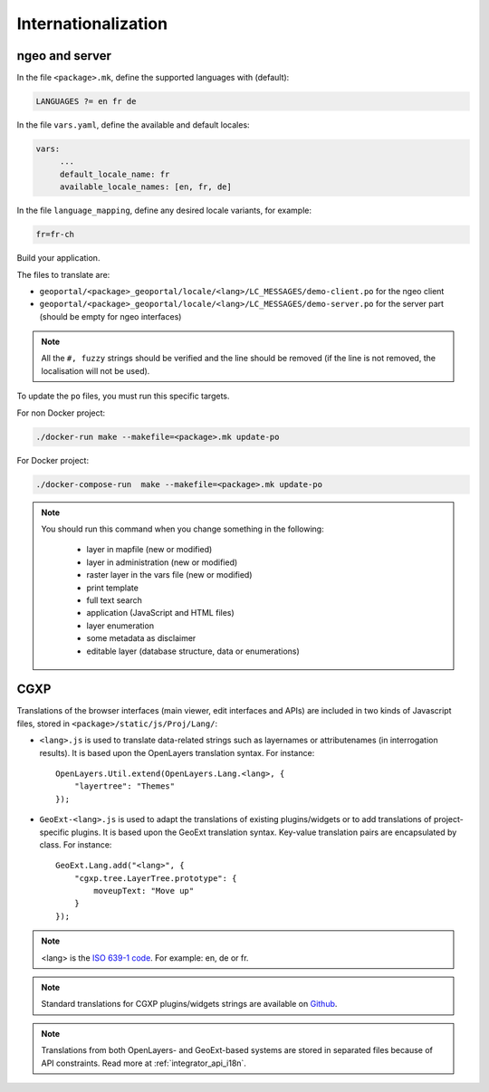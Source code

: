 
.. _internationalization:

====================
Internationalization
====================

---------------
ngeo and server
---------------

In the file ``<package>.mk``, define the supported languages with (default):

.. code:: make

   LANGUAGES ?= en fr de

In the file ``vars.yaml``, define the available and default locales:

.. code:: yaml

   vars:
        ...
        default_locale_name: fr
        available_locale_names: [en, fr, de]

In the file ``language_mapping``, define any desired locale variants, for example:

.. code:: make

   fr=fr-ch

Build your application.

The files to translate are:

* ``geoportal/<package>_geoportal/locale/<lang>/LC_MESSAGES/demo-client.po`` for the ngeo client
* ``geoportal/<package>_geoportal/locale/<lang>/LC_MESSAGES/demo-server.po`` for the server part (should be empty for ngeo interfaces)

.. note::

   All the ``#, fuzzy`` strings should be verified and the line should be removed
   (if the line is not removed, the localisation will not be used).

To update the ``po`` files, you must run this specific targets.

For non Docker project:

.. code:: bash

   ./docker-run make --makefile=<package>.mk update-po

For Docker project:

.. code:: bash

    ./docker-compose-run  make --makefile=<package>.mk update-po

.. note::

   You should run this command when you change something in the following:

     * layer in mapfile (new or modified)
     * layer in administration (new or modified)
     * raster layer in the vars file (new or modified)
     * print template
     * full text search
     * application (JavaScript and HTML files)
     * layer enumeration
     * some metadata as disclaimer
     * editable layer (database structure, data or enumerations)

----
CGXP
----

Translations of the browser interfaces (main viewer, edit interfaces and APIs)
are included in two kinds of Javascript files, stored in
``<package>/static/js/Proj/Lang/``:

* ``<lang>.js`` is used to translate data-related strings such as layernames or
  attributenames (in interrogation results). It is based upon the OpenLayers
  translation syntax. For instance::

      OpenLayers.Util.extend(OpenLayers.Lang.<lang>, {
          "layertree": "Themes"
      });

* ``GeoExt-<lang>.js`` is used to adapt the translations of existing plugins/widgets
  or to add translations of project-specific plugins. It is based upon the GeoExt
  translation syntax. Key-value translation pairs are encapsulated by class.
  For instance::

      GeoExt.Lang.add("<lang>", {
          "cgxp.tree.LayerTree.prototype": {
              moveupText: "Move up"
          }
      });

.. note::

    <lang> is the `ISO 639-1 code <http://en.wikipedia.org/wiki/List_of_ISO_639-1_codes>`_.
    For example: en, de or fr.

.. note::

    Standard translations for CGXP plugins/widgets strings are available on
    `Github <https://github.com/camptocamp/cgxp/tree/master/core/src/script/CGXP/locale>`_.

.. note::

    Translations from both OpenLayers- and GeoExt-based systems are stored in
    separated files because of API constraints. Read more at :ref:`integrator_api_i18n`.
